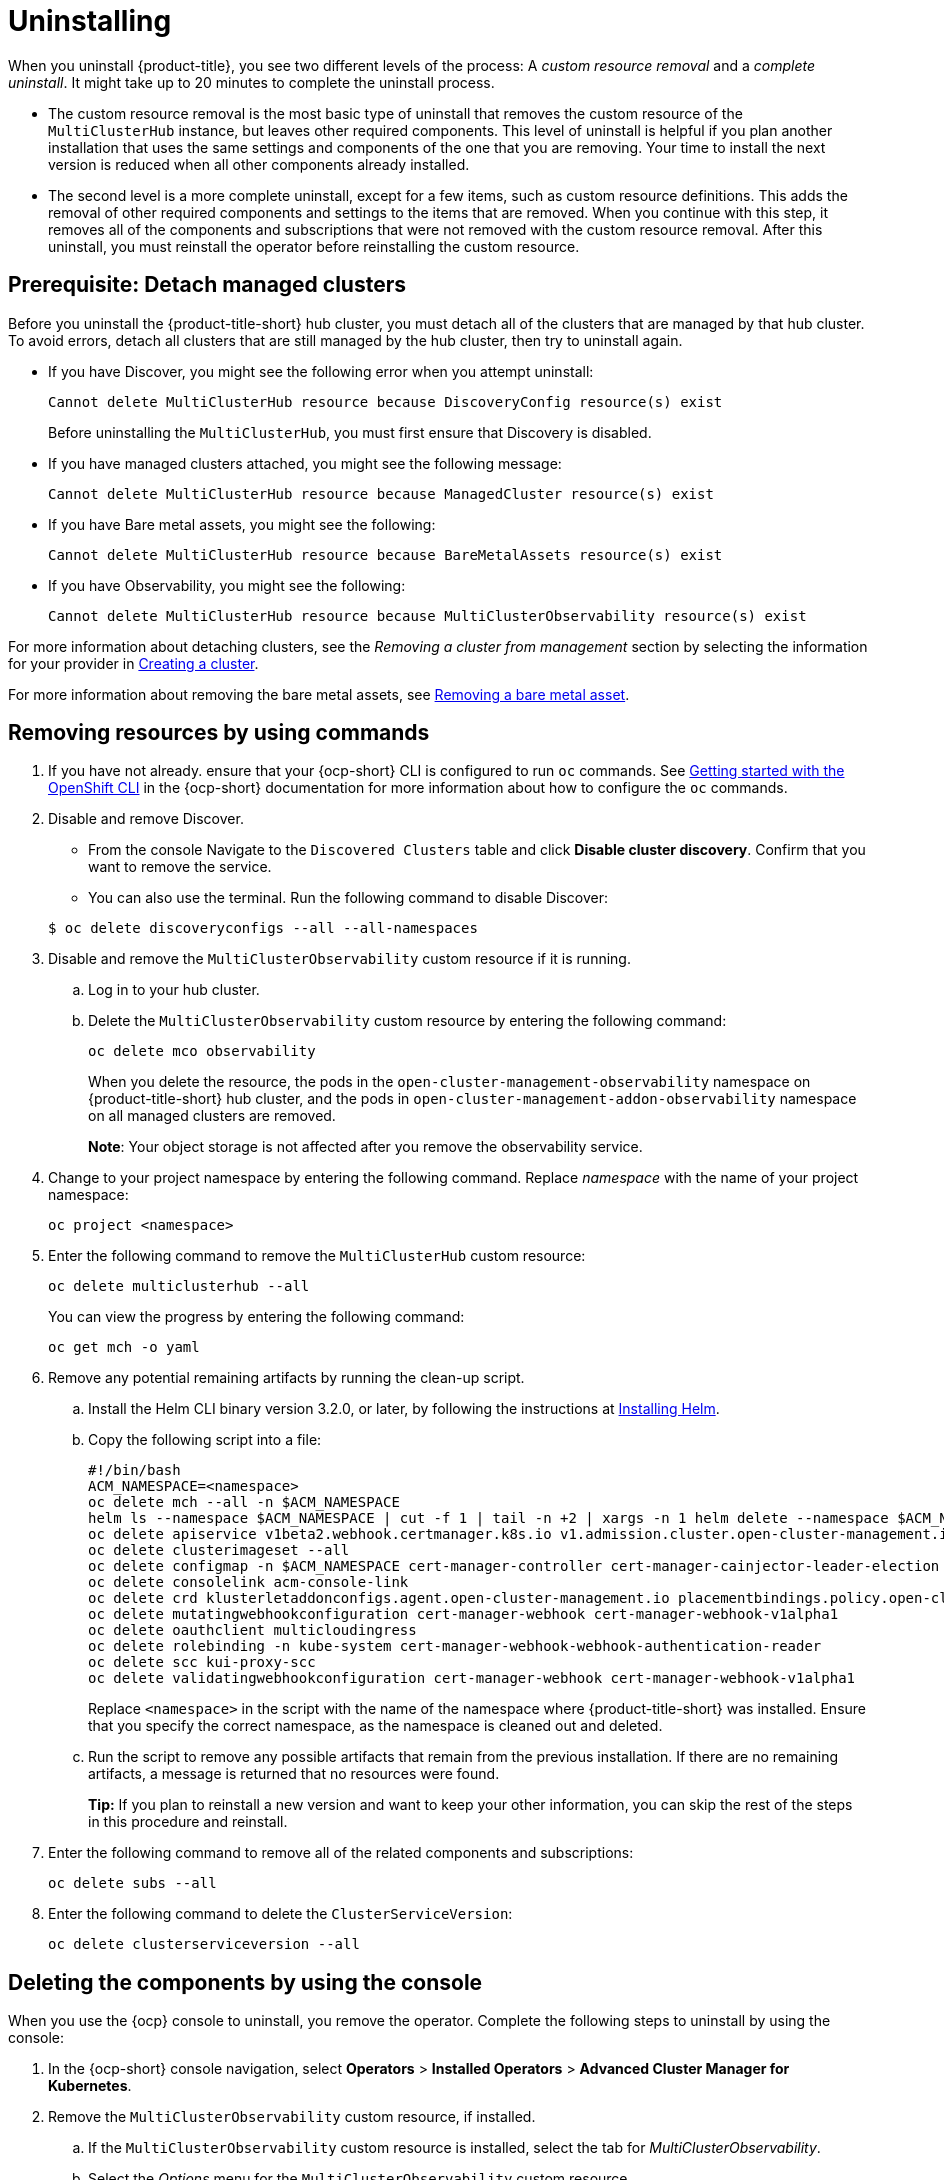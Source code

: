 [#uninstalling]
= Uninstalling

When you uninstall {product-title}, you see two different levels of the process: A _custom resource removal_ and a _complete uninstall_. It might take up to 20 minutes to complete the uninstall process.

- The custom resource removal is the most basic type of uninstall that removes the custom resource of the `MultiClusterHub` instance, but leaves other required components. This level of uninstall is helpful if you plan another installation that uses the same settings and components of the one that you are removing. Your time to install the next version is reduced when all other components already installed.

- The second level is a more complete uninstall, except for a few items, such as custom resource definitions. This adds the removal of other required components and settings to the items that are removed.
When you continue with this step, it removes all of the components and subscriptions that were not removed with the custom resource removal. After this uninstall, you must reinstall the operator before reinstalling the custom resource.

[#prerequisite-detach]
== Prerequisite: Detach managed clusters

Before you uninstall the {product-title-short} hub cluster, you must detach all of the clusters that are managed by that hub cluster. To avoid errors, detach all clusters that are still managed by the hub cluster, then try to uninstall again.

* If you have Discover, you might see the following error when you attempt uninstall:
+
----
Cannot delete MultiClusterHub resource because DiscoveryConfig resource(s) exist
----
+
Before uninstalling the `MultiClusterHub`, you must first ensure that Discovery is disabled.

* If you have managed clusters attached, you might see the following message:

+
----
Cannot delete MultiClusterHub resource because ManagedCluster resource(s) exist
----

* If you have Bare metal assets, you might see the following:

+ 
----
Cannot delete MultiClusterHub resource because BareMetalAssets resource(s) exist
----

* If you have Observability, you might see the following:

+
----
Cannot delete MultiClusterHub resource because MultiClusterObservability resource(s) exist
----

For more information about detaching clusters, see the _Removing a cluster from management_ section by selecting the information for your provider in link:../clusters/create.adoc#creating-a-cluster[Creating a cluster]. 

For more information about removing the bare metal assets, see link:../clusters/bare_assets.adoc#removing-a-bare-metal-asset[Removing a bare metal asset].

[#removing-a-multiclusterhub-instance-by-using-commands]
== Removing resources by using commands

. If you have not already. ensure that your {ocp-short} CLI is configured to run `oc` commands. See https://access.redhat.com/documentation/en-us/openshift_container_platform/4.7/html/cli_tools/openshift-cli-oc#cli-getting-started[Getting started with the OpenShift CLI] in the {ocp-short} documentation for more information about how to configure the `oc` commands. 

. Disable and remove Discover. 

- From the console Navigate to the `Discovered Clusters` table and click *Disable cluster discovery*. Confirm that you want to remove the service. 

- You can also use the terminal. Run the following command to disable Discover:

+
----
$ oc delete discoveryconfigs --all --all-namespaces
----

. Disable and remove the `MultiClusterObservability` custom resource if it is running.

.. Log in to your hub cluster.

.. Delete the `MultiClusterObservability` custom resource by entering the following command:
+
----
oc delete mco observability
----
+
When you delete the resource, the pods in the `open-cluster-management-observability` namespace on {product-title-short} hub cluster, and the pods in `open-cluster-management-addon-observability` namespace on all managed clusters are removed. 
+
*Note*: Your object storage is not affected after you remove the observability service.

. Change to your project namespace by entering the following command. Replace _namespace_ with the name of your project namespace:

+
----
oc project <namespace>
----

. Enter the following command to remove the `MultiClusterHub` custom resource:

+
----
oc delete multiclusterhub --all
----
+
You can view the progress by entering the following command: 
+
----
oc get mch -o yaml
----

. Remove any potential remaining artifacts by running the clean-up script. 

.. Install the Helm CLI binary version 3.2.0, or later, by following the instructions at https://helm.sh/docs/intro/install/[Installing Helm].

.. Copy the following script into a file:
+
----
#!/bin/bash
ACM_NAMESPACE=<namespace>
oc delete mch --all -n $ACM_NAMESPACE
helm ls --namespace $ACM_NAMESPACE | cut -f 1 | tail -n +2 | xargs -n 1 helm delete --namespace $ACM_NAMESPACE
oc delete apiservice v1beta2.webhook.certmanager.k8s.io v1.admission.cluster.open-cluster-management.io v1.admission.work.open-cluster-management.io
oc delete clusterimageset --all
oc delete configmap -n $ACM_NAMESPACE cert-manager-controller cert-manager-cainjector-leader-election cert-manager-cainjector-leader-election-core
oc delete consolelink acm-console-link
oc delete crd klusterletaddonconfigs.agent.open-cluster-management.io placementbindings.policy.open-cluster-management.io policies.policy.open-cluster-management.io userpreferences.console.open-cluster-management.io searchservices.search.acm.com 
oc delete mutatingwebhookconfiguration cert-manager-webhook cert-manager-webhook-v1alpha1
oc delete oauthclient multicloudingress
oc delete rolebinding -n kube-system cert-manager-webhook-webhook-authentication-reader
oc delete scc kui-proxy-scc
oc delete validatingwebhookconfiguration cert-manager-webhook cert-manager-webhook-v1alpha1
----
+
Replace `<namespace>` in the script with the name of the namespace where {product-title-short} was installed. Ensure that you specify the correct namespace, as the namespace is cleaned out and deleted. 

.. Run the script to remove any possible artifacts that remain from the previous installation. If there are no remaining artifacts, a message is returned that no resources were found.
+
*Tip:* If you plan to reinstall a new version and want to keep your other information, you can skip the rest of the steps in this procedure and reinstall.

. Enter the following command to remove all of the related components and subscriptions:
+
----
oc delete subs --all
----

. Enter the following command to delete the `ClusterServiceVersion`:
+
----
oc delete clusterserviceversion --all
----

[#deleting-the-components-by-using-the-console]
== Deleting the components by using the console

When you use the {ocp} console to uninstall, you remove the operator. Complete the following steps to uninstall by using the console:

. In the {ocp-short} console navigation, select *Operators* > *Installed Operators* > *Advanced Cluster Manager for Kubernetes*.

. Remove the `MultiClusterObservability` custom resource, if installed.

.. If the `MultiClusterObservability` custom resource is installed, select the tab for _MultiClusterObservability_.

.. Select the _Options_ menu for the `MultiClusterObservability` custom resource. 

.. Select *Delete MultiClusterObservability*. 

. Remove the `MultiClusterHub` custom resource.
.. Select the tab for _Multiclusterhub_.

.. Select the _Options_ menu for the MultiClusterHub custom resource.

.. Select *Delete MultiClusterHub*.

. Run the clean-up script according to the procedure in xref:../install/uninstall.adoc#removing-a-multiclusterhub-instance-by-using-commands[Removing a MultiClusterHub instance by using commands].

+
*Tip:* If you plan to reinstall a new version and want to keep your other information, you can skip the rest of the steps in this procedure and reinstall.

. Navigate to *Installed Operators*.

. Remove the _Red Hat Advanced Cluster Management_ operator by selecting the _Options_ menu and selecting *Uninstall operator*.
